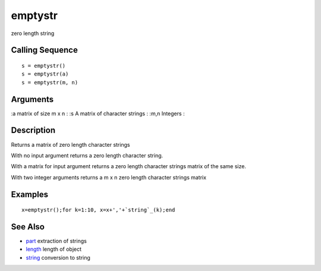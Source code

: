 


emptystr
========

zero length string



Calling Sequence
~~~~~~~~~~~~~~~~


::

    s = emptystr()
    s = emptystr(a)
    s = emptystr(m, n)




Arguments
~~~~~~~~~

:a matrix of size m x n
: :s A matrix of character strings
: :m,n Integers
:



Description
~~~~~~~~~~~

Returns a matrix of zero length character strings

With no input argument returns a zero length character string.

With a matrix for input argument returns a zero length character
strings matrix of the same size.

With two integer arguments returns a m x n zero length character
strings matrix



Examples
~~~~~~~~


::

    x=emptystr();for k=1:10, x=x+','+`string`_(k);end




See Also
~~~~~~~~


+ `part`_ extraction of strings
+ `length`_ length of object
+ `string`_ conversion to string


.. _part: part.html
.. _length: length.html
.. _string: string.html



